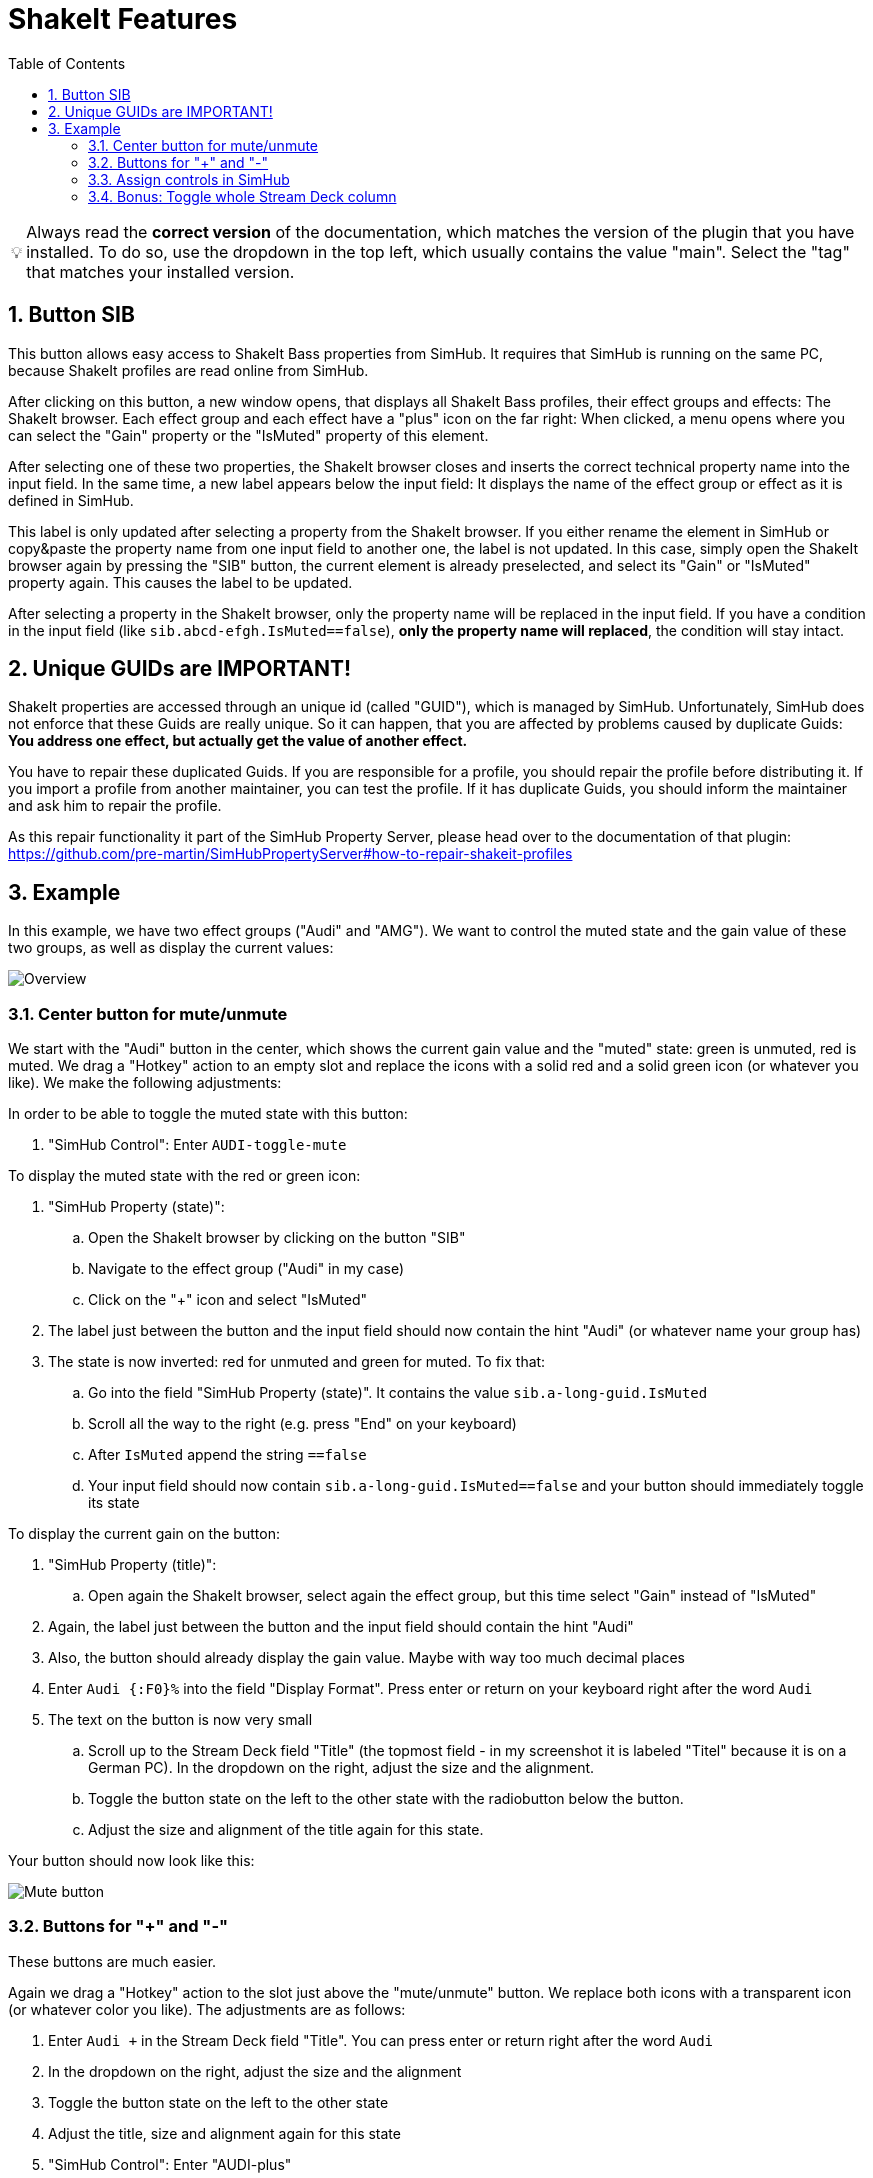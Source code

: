 ﻿= ShakeIt Features
:toc:
:sectnums:
ifdef::env-github[]
:tip-caption: :bulb:
endif::[]
ifndef::env-github[]
:tip-caption: 💡
endif::[]

TIP: Always read the *correct version* of the documentation, which matches the version of the plugin that you have installed. To do so, use the dropdown in the top left, which usually contains the value "main". Select the "tag" that matches your installed version.


== Button SIB

This button allows easy access to ShakeIt Bass properties from SimHub. It requires that SimHub is running on the same PC, because ShakeIt profiles are read online from SimHub.

After clicking on this button, a new window opens, that displays all ShakeIt Bass profiles, their effect groups and effects: The ShakeIt browser. Each effect group and each effect have a "plus" icon on the far right: When clicked, a menu opens where you can select the "Gain" property or the "IsMuted" property of this element.

After selecting one of these two properties, the ShakeIt browser closes and inserts the correct technical property name into the input field. In the same time, a new label appears below the input field: It displays the name of the effect group or effect as it is defined in SimHub.

This label is only updated after selecting a property from the ShakeIt browser. If you either rename the element in SimHub or copy&paste the property name from one input field to another one, the label is not updated. In this case, simply open the ShakeIt browser again by pressing the "SIB" button, the current element is already preselected, and select its "Gain" or "IsMuted" property again. This causes the label to be updated.

After selecting a property in the ShakeIt browser, only the property name will be replaced in the input field. If you have a condition in the input field (like `sib.abcd-efgh.IsMuted==false`), **only the property name will replaced**, the condition will stay intact.

== Unique GUIDs are IMPORTANT!

ShakeIt properties are accessed through an unique id (called "GUID"), which is managed by SimHub. Unfortunately, SimHub does not enforce that these Guids are really unique. So it can happen, that you are affected by problems caused by duplicate Guids: **You address one effect, but actually get the value of another effect.**

You have to repair these duplicated Guids. If you are responsible for a profile, you should repair the profile before distributing it. If you import a profile from another maintainer, you can test the profile. If it has duplicate Guids, you should inform the maintainer and ask him to repair the profile.

As this repair functionality it part of the SimHub Property Server, please head over to the documentation of that plugin: https://github.com/pre-martin/SimHubPropertyServer#how-to-repair-shakeit-profiles

== Example

In this example, we have two effect groups ("Audi" and "AMG"). We want to control the muted state and the gain value of these two groups, as well as display the current values:

image::ShakeIt-Bass-Overview.png[Overview]

=== Center button for mute/unmute

We start with the "Audi" button in the center, which shows the current gain value and the "muted" state: green is unmuted, red is muted. We drag a "Hotkey" action to an empty slot and replace the icons with a solid red and a solid green icon (or whatever you like). We make the following adjustments:

In order to be able to toggle the muted state with this button:

. "SimHub Control": Enter `AUDI-toggle-mute`

To display the muted state with the red or green icon:

. "SimHub Property (state)":
.. Open the ShakeIt browser by clicking on the button "SIB"
.. Navigate to the effect group ("Audi" in my case)
.. Click on the "+" icon and select "IsMuted"
. The label just between the button and the input field should now contain the hint "Audi" (or whatever name your group has)
. The state is now inverted: red for unmuted and green for muted. To fix that:
.. Go into the field "SimHub Property (state)". It contains the value `sib.a-long-guid.IsMuted`
.. Scroll all the way to the right (e.g. press "End" on your keyboard)
.. After `IsMuted` append the string `==false`
.. Your input field should now contain `sib.a-long-guid.IsMuted==false` and your button should immediately toggle its state

To display the current gain on the button:

. "SimHub Property (title)":
.. Open again the ShakeIt browser, select again the effect group, but this time select "Gain" instead of "IsMuted"
. Again, the label just between the button and the input field should contain the hint "Audi"
. Also, the button should already display the gain value. Maybe with way too much decimal places
. Enter `Audi {:F0}%` into the field "Display Format". Press enter or return on your keyboard right after the word `Audi`
. The text on the button is now very small
.. Scroll up to the Stream Deck field "Title" (the topmost field - in my screenshot it is labeled "Titel" because it is on a German PC). In the dropdown on the right, adjust the size and the alignment.
.. Toggle the button state on the left to the other state with the radiobutton below the button.
.. Adjust the size and alignment of the title again for this state.

Your button should now look like this:

image::ShakeIt-Bass-Mute-Button.png[Mute button]

=== Buttons for "+" and "-"

These buttons are much easier.

Again we drag a "Hotkey" action to the slot just above the "mute/unmute" button. We replace both icons with a transparent icon (or whatever color you like). The adjustments are as follows:

. Enter `Audi +` in the Stream Deck field "Title". You can press enter or return right after the word `Audi`
. In the dropdown on the right, adjust the size and the alignment
. Toggle the button state on the left to the other state
. Adjust the title, size and alignment again for this state
. "SimHub Control": Enter "AUDI-plus"

Repeat these steps for the "-" button. For "SimHub Control" enter "AUDI-minus".

The "+" buttons likes like this:

image::ShakeIt-Bass-Plus-Button.png[Plus button]

=== Assign controls in SimHub

. Open the effect group "Audi" in SimHub.
. Open the dialog to assign controls:
+
image::ShakeIt-Bass-Assign.png[Assign controls]
. Click to configure "Mute toggle control"
. Press the center button on your Stream Deck
. Your result should look as follows:
+
image::ShakeIt-Bass-Assign-Mute.png[Assign mute control]
. Repeat the assignment for "Increment gain" and "Decrement gain"

The plugin supports long button press events. Just hold the Stream Deck button and the gain will increment or decrement gradually. If you set the step size in SimHub down to 1%, you will notice that SimHub stops after 80 steps. This is something that is built into SimHub and happens with other input plugins as well.

=== Bonus: Toggle whole Stream Deck column

In the very first screenshot, you can see that my three "Audi" buttons are greyed out, because the effect group is muted. This can be achieved as follows:

. Bind the "Audi" property "IsMuted" to the "+" and "-" button ("SimHub Property (state)"). Append `==false` as for the mute button in the center
. Activate the "muted" state of each of the three buttons
. From the dropdown menu of the Stream Deck field "Title", select a gray color.
